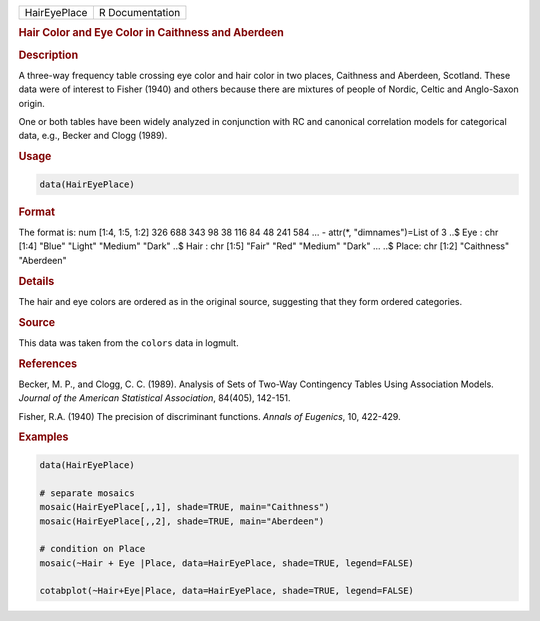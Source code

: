 .. container::

   ============ ===============
   HairEyePlace R Documentation
   ============ ===============

   .. rubric:: Hair Color and Eye Color in Caithness and Aberdeen
      :name: HairEyePlace

   .. rubric:: Description
      :name: description

   A three-way frequency table crossing eye color and hair color in two
   places, Caithness and Aberdeen, Scotland. These data were of interest
   to Fisher (1940) and others because there are mixtures of people of
   Nordic, Celtic and Anglo-Saxon origin.

   One or both tables have been widely analyzed in conjunction with RC
   and canonical correlation models for categorical data, e.g., Becker
   and Clogg (1989).

   .. rubric:: Usage
      :name: usage

   .. code:: R

      data(HairEyePlace)

   .. rubric:: Format
      :name: format

   The format is: num [1:4, 1:5, 1:2] 326 688 343 98 38 116 84 48 241
   584 ... - attr(\*, "dimnames")=List of 3 ..$ Eye : chr [1:4] "Blue"
   "Light" "Medium" "Dark" ..$ Hair : chr [1:5] "Fair" "Red" "Medium"
   "Dark" ... ..$ Place: chr [1:2] "Caithness" "Aberdeen"

   .. rubric:: Details
      :name: details

   The hair and eye colors are ordered as in the original source,
   suggesting that they form ordered categories.

   .. rubric:: Source
      :name: source

   This data was taken from the ``colors`` data in logmult.

   .. rubric:: References
      :name: references

   Becker, M. P., and Clogg, C. C. (1989). Analysis of Sets of Two-Way
   Contingency Tables Using Association Models. *Journal of the American
   Statistical Association*, 84(405), 142-151.

   Fisher, R.A. (1940) The precision of discriminant functions. *Annals
   of Eugenics*, 10, 422-429.

   .. rubric:: Examples
      :name: examples

   .. code:: R

      data(HairEyePlace)

      # separate mosaics
      mosaic(HairEyePlace[,,1], shade=TRUE, main="Caithness")
      mosaic(HairEyePlace[,,2], shade=TRUE, main="Aberdeen")

      # condition on Place
      mosaic(~Hair + Eye |Place, data=HairEyePlace, shade=TRUE, legend=FALSE)

      cotabplot(~Hair+Eye|Place, data=HairEyePlace, shade=TRUE, legend=FALSE)
